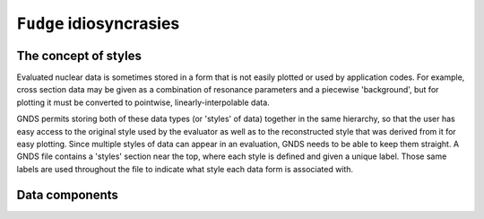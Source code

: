 ``Fudge`` idiosyncrasies
========================

The concept of styles
-------------------------

Evaluated nuclear data is sometimes stored in a form that is not easily plotted or used by application codes. For
example, cross section data may be given as a combination of resonance parameters and a piecewise 'background', but
for plotting it must be converted to pointwise, linearly-interpolable data.

GNDS permits storing both of these data types (or 'styles' of data) together in the same hierarchy, so that the user has easy access to the
original style used by the evaluator as well as to the reconstructed style that was derived from it for easy plotting.
Since multiple styles of data can appear in an evaluation, GNDS needs to be able to keep them straight. A GNDS file contains
a 'styles' section near the top, where each style is defined and given a unique label.  Those same labels are used
throughout the file to indicate what style each data form is associated with.

Data components
---------------


